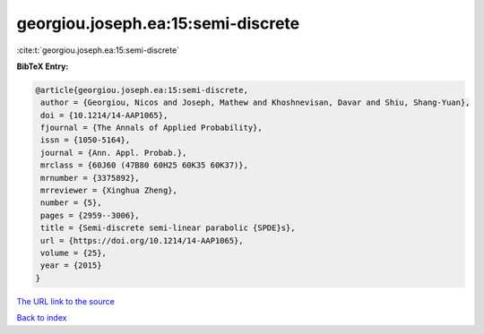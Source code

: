 georgiou.joseph.ea:15:semi-discrete
===================================

:cite:t:`georgiou.joseph.ea:15:semi-discrete`

**BibTeX Entry:**

.. code-block:: bibtex

   @article{georgiou.joseph.ea:15:semi-discrete,
    author = {Georgiou, Nicos and Joseph, Mathew and Khoshnevisan, Davar and Shiu, Shang-Yuan},
    doi = {10.1214/14-AAP1065},
    fjournal = {The Annals of Applied Probability},
    issn = {1050-5164},
    journal = {Ann. Appl. Probab.},
    mrclass = {60J60 (47B80 60H25 60K35 60K37)},
    mrnumber = {3375892},
    mrreviewer = {Xinghua Zheng},
    number = {5},
    pages = {2959--3006},
    title = {Semi-discrete semi-linear parabolic {SPDE}s},
    url = {https://doi.org/10.1214/14-AAP1065},
    volume = {25},
    year = {2015}
   }
`The URL link to the source <ttps://doi.org/10.1214/14-AAP1065}>`_


`Back to index <../By-Cite-Keys.html>`_
